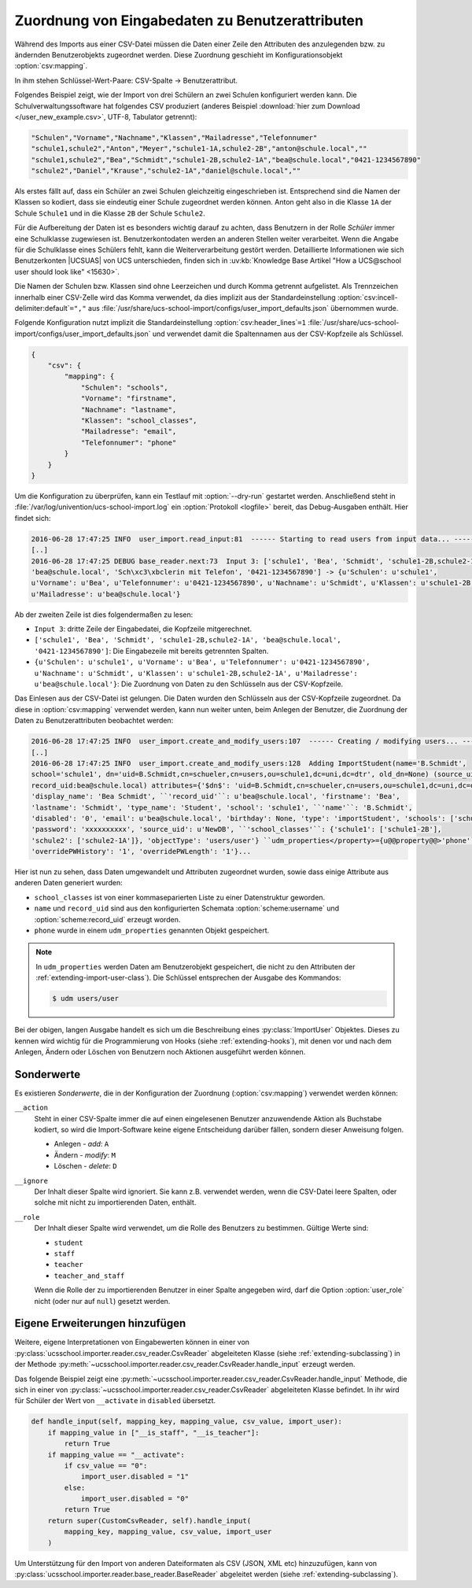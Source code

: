 .. SPDX-FileCopyrightText: 2021-2024 Univention GmbH
..
.. SPDX-License-Identifier: AGPL-3.0-only

.. _configuration-mapping:

Zuordnung von Eingabedaten zu Benutzerattributen
================================================

Während des Imports aus einer CSV-Datei müssen die Daten einer Zeile den
Attributen des anzulegenden bzw. zu ändernden Benutzerobjekts zugeordnet werden.
Diese Zuordnung geschieht im Konfigurationsobjekt :option:`csv:mapping`.

In ihm stehen Schlüssel-Wert-Paare: CSV-Spalte → Benutzerattribut.

Folgendes Beispiel zeigt, wie der Import von drei Schülern an zwei Schulen
konfiguriert werden kann. Die Schulverwaltungssoftware hat folgendes CSV
produziert (anderes Beispiel :download:`hier zum Download
</user_new_example.csv>`, UTF-8, Tabulator getrennt):

.. code-block::

   "Schulen","Vorname","Nachname","Klassen","Mailadresse","Telefonnumer"
   "schule1,schule2","Anton","Meyer","schule1-1A,schule2-2B","anton@schule.local",""
   "schule1,schule2","Bea","Schmidt","schule1-2B,schule2-1A","bea@schule.local","0421-1234567890"
   "schule2","Daniel","Krause","schule2-1A","daniel@schule.local",""


.. versionadded:: 4.1R2v1

   Schulübergreifende Benutzerkonten wurden mit |UCSUAS|
   4.1R2 eingeführt (siehe `UCS@school 4.1 R2 v1 Release Notes
   <https://docs.software-univention.de/release-notes-ucsschool-4.1R2v1-de.html>`_)
   und werden von der Importsoftware unterstützt.

Als erstes fällt auf, dass ein Schüler an zwei Schulen gleichzeitig
eingeschrieben ist. Entsprechend sind die Namen der Klassen so kodiert, dass sie
eindeutig einer Schule zugeordnet werden können. Anton geht also in die Klasse
``1A`` der Schule ``Schule1`` und in die Klasse ``2B`` der Schule ``Schule2``.

Für die Aufbereitung der Daten ist es besonders wichtig darauf zu achten, dass
Benutzern in der Rolle *Schüler* immer eine Schulklasse zugewiesen ist.
Benutzerkontodaten werden an anderen Stellen weiter verarbeitet. Wenn die Angabe
für die Schulklasse eines Schülers fehlt, kann die Weiterverarbeitung gestört
werden. Detaillierte Informationen wie sich Benutzerkonten |UCSUAS| von UCS
unterschieden, finden sich in :uv:kb:`Knowledge Base Artikel "How a UCS@school user
should look like" <15630>`.

Die Namen der Schulen bzw. Klassen sind ohne Leerzeichen und durch Komma
getrennt aufgelistet. Als Trennzeichen innerhalb einer CSV-Zelle wird das Komma
verwendet, da dies implizit aus der Standardeinstellung
:option:`csv:incell-delimiter:default`\ ``=","`` aus
:file:`/usr/share/ucs-school-import/configs/user_import_defaults.json`
übernommen wurde.

Folgende Konfiguration nutzt implizit die Standardeinstellung
:option:`csv:header_lines`\ ``=1``
:file:`/usr/share/ucs-school-import/configs/user_import_defaults.json` und
verwendet damit die Spaltennamen aus der CSV-Kopfzeile als Schlüssel.

.. code-block:: json

   {
       "csv": {
           "mapping": {
               "Schulen": "schools",
               "Vorname": "firstname",
               "Nachname": "lastname",
               "Klassen": "school_classes",
               "Mailadresse": "email",
               "Telefonnumer": "phone"
           }
       }
   }


Um die Konfiguration zu überprüfen, kann ein Testlauf mit :option:`--dry-run`
gestartet werden. Anschließend steht in
:file:`/var/log/univention/ucs-school-import.log` ein :option:`Protokoll
<logfile>` bereit, das Debug-Ausgaben enthält. Hier findet sich:

.. code-block::

   2016-06-28 17:47:25 INFO  user_import.read_input:81  ------ Starting to read users from input data... ------
   [..]
   2016-06-28 17:47:25 DEBUG base_reader.next:73  Input 3: ['schule1', 'Bea', 'Schmidt', 'schule1-2B,schule2-1A',
   'bea@schule.local', 'Sch\xc3\xbclerin mit Telefon', '0421-1234567890'] -> {u'Schulen': u'schule1',
   u'Vorname': u'Bea', u'Telefonnumer': u'0421-1234567890', u'Nachname': u'Schmidt', u'Klassen': u'schule1-2B,schule2-1A',
   u'Mailadresse': u'bea@schule.local'}


Ab der zweiten Zeile ist dies folgendermaßen zu lesen:

* ``Input 3``: dritte Zeile der Eingabedatei, die Kopfzeile mitgerechnet.

* ``['schule1', 'Bea', 'Schmidt', 'schule1-2B,schule2-1A', 'bea@schule.local',
  '0421-1234567890']``: Die Eingabezeile mit bereits getrennten Spalten.

* ``{u'Schulen': u'schule1', u'Vorname': u'Bea', u'Telefonnumer':
  u'0421-1234567890', u'Nachname': u'Schmidt', u'Klassen':
  u'schule1-2B,schule2-1A', u'Mailadresse': u'bea@schule.local'}``: Die
  Zuordnung von Daten zu den Schlüsseln aus der CSV-Kopfzeile.

Das Einlesen aus der CSV-Datei ist gelungen. Die Daten wurden den Schlüsseln aus
der CSV-Kopfzeile zugeordnet. Da diese in :option:`csv:mapping` verwendet
werden, kann nun weiter unten, beim Anlegen der Benutzer, die Zuordnung der
Daten zu Benutzerattributen beobachtet werden:

.. code-block::

   2016-06-28 17:47:25 INFO  user_import.create_and_modify_users:107  ------ Creating / modifying users... ------
   [..]
   2016-06-28 17:47:25 INFO  user_import.create_and_modify_users:128  Adding ImportStudent(name='B.Schmidt',
   school='schule1', dn='uid=B.Schmidt,cn=schueler,cn=users,ou=schule1,dc=uni,dc=dtr', old_dn=None) (source_uid:NewDB
   record_uid:bea@schule.local) attributes={'$dn$': 'uid=B.Schmidt,cn=schueler,cn=users,ou=schule1,dc=uni,dc=dtr',
   'display_name': 'Bea Schmidt', ``'record_uid'``: u'bea@schule.local', 'firstname': 'Bea',
   'lastname': 'Schmidt', 'type_name': 'Student', 'school': 'schule1', ``'name'``: 'B.Schmidt',
   'disabled': '0', 'email': u'bea@schule.local', 'birthday': None, 'type': 'importStudent', 'schools': ['schule1'],
   'password': 'xxxxxxxxxx', 'source_uid': u'NewDB', ``'school_classes'``: {'schule1': ['schule1-2B'],
   'schule2': ['schule2-1A']}, 'objectType': 'users/user'} ``udm_properties</property>={u@@property@@>'phone'``: [u'0421-1234567890'],
   'overridePWHistory': '1', 'overridePWLength': '1'}...


Hier ist nun zu sehen, dass Daten umgewandelt und Attributen zugeordnet wurden,
sowie dass einige Attribute aus anderen Daten generiert wurden:

* ``school_classes`` ist von einer kommaseparierten Liste zu einer Datenstruktur
  geworden.

* ``name`` und ``record_uid`` sind aus den konfigurierten Schemata
  :option:`scheme:username` und :option:`scheme:record_uid` erzeugt worden.

* ``phone`` wurde in einem ``udm_properties`` genannten Objekt gespeichert.

.. note::

   In ``udm_properties`` werden Daten am Benutzerobjekt gespeichert, die nicht
   zu den Attributen der :ref:`extending-import-user-class`). Die Schlüssel
   entsprechen der Ausgabe des Kommandos:

   .. code-block:: console

      $ udm users/user


Bei der obigen, langen Ausgabe handelt es sich um die Beschreibung eines
:py:class:`ImportUser` Objektes. Dieses zu kennen wird wichtig für die
Programmierung von Hooks (siehe :ref:`extending-hooks`), mit denen vor und nach
dem Anlegen, Ändern oder Löschen von Benutzern noch Aktionen ausgeführt werden
können.

.. _configuration-mapping-specials:

Sonderwerte
-----------

Es existieren *Sonderwerte*, die in der Konfiguration der Zuordnung
(:option:`csv:mapping`) verwendet werden können:

``__action``
   Steht in einer CSV-Spalte immer die auf einen eingelesenen Benutzer
   anzuwendende Aktion als Buchstabe kodiert, so wird die Import-Software keine
   eigene Entscheidung darüber fällen, sondern dieser Anweisung folgen.

   * Anlegen - *add*: ``A``

   * Ändern - *modify*: ``M``

   * Löschen - *delete*: ``D``

``__ignore``
   Der Inhalt dieser Spalte wird ignoriert. Sie kann z.B. verwendet werden, wenn
   die CSV-Datei leere Spalten, oder solche mit nicht zu importierenden Daten,
   enthält.

``__role``
   Der Inhalt dieser Spalte wird verwendet, um die Rolle des Benutzers zu
   bestimmen. Gültige Werte sind:

   * ``student``

   * ``staff``

   * ``teacher``

   * ``teacher_and_staff``

   Wenn die Rolle der zu importierenden Benutzer in einer Spalte angegeben wird,
   darf die Option :option:`user_role` nicht (oder nur auf ``null``) gesetzt
   werden.

.. _configuration-mapping-extending:

Eigene Erweiterungen hinzufügen
-------------------------------

Weitere, eigene Interpretationen von Eingabewerten können in einer von
:py:class:`ucsschool.importer.reader.csv_reader.CsvReader` abgeleiteten Klasse
(siehe :ref:`extending-subclassing`) in der Methode
:py:meth:`~ucsschool.importer.reader.csv_reader.CsvReader.handle_input` erzeugt
werden.

Das folgende Beispiel zeigt eine
:py:meth:`~ucsschool.importer.reader.csv_reader.CsvReader.handle_input` Methode,
die sich in einer von
:py:class:`~ucsschool.importer.reader.csv_reader.CsvReader` abgeleiteten Klasse
befindet. In ihr wird für Schüler der Wert von ``__activate`` in ``disabled``
übersetzt.

.. code-block:: python

   def handle_input(self, mapping_key, mapping_value, csv_value, import_user):
       if mapping_value in ["__is_staff", "__is_teacher"]:
           return True
       if mapping_value == "__activate":
           if csv_value == "0":
               import_user.disabled = "1"
           else:
               import_user.disabled = "0"
           return True
       return super(CustomCsvReader, self).handle_input(
           mapping_key, mapping_value, csv_value, import_user
       )


Um Unterstützung für den Import von anderen Dateiformaten als CSV (JSON, XML
etc) hinzuzufügen, kann von
:py:class:`ucsschool.importer.reader.base_reader.BaseReader` abgeleitet werden
(siehe :ref:`extending-subclassing`).

